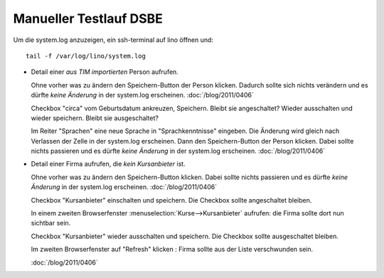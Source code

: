 Manueller Testlauf DSBE
=======================

Um die system.log anzuzeigen, ein ssh-terminal auf lino öffnen und::

  tail -f /var/log/lino/system.log

- Detail einer *aus TIM importierten* Person aufrufen. 

  Ohne vorher was zu ändern den Speichern-Button der Person klicken.
  Dadurch sollte sich nichts verändern und es dürfte *keine Änderung* in der system.log erscheinen.
  :doc:`/blog/2011/0406`   
  
  Checkbox "circa" vom Geburtsdatum ankreuzen, Speichern. Bleibt sie angeschaltet?
  Wieder ausschalten und wieder speichern. Bleibt sie ausgeschaltet?

  Im Reiter "Sprachen" eine neue Sprache in "Sprachkenntnisse" eingeben.
  Die Änderung wird gleich nach Verlassen der Zelle in der system.log erscheinen.
  Dann den Speichern-Button der Person klicken.
  Dabei sollte nichts passieren und es dürfte *keine Änderung* in der system.log erscheinen.
  :doc:`/blog/2011/0406`

- Detail einer Firma aufrufen, die *kein Kursanbieter* ist.

  Ohne vorher was zu ändern den Speichern-Button klicken.
  Dabei sollte nichts passieren und es dürfte *keine Änderung* in der system.log erscheinen.
  :doc:`/blog/2011/0406`

  Checkbox "Kursanbieter" einschalten und speichern.
  Die Checkbox sollte angeschaltet bleiben.
  
  In einem zweiten Browserfenster :menuselection:`Kurse-->Kursanbieter` aufrufen: 
  die Firma sollte dort nun sichtbar sein.
  
  Checkbox "Kursanbieter" wieder ausschalten und speichern.
  Die Checkbox sollte ausgeschaltet bleiben.
  
  Im zweiten Browserfenster auf "Refresh" klicken : 
  Firma sollte aus der Liste verschwunden sein.
  
  :doc:`/blog/2011/0406`


